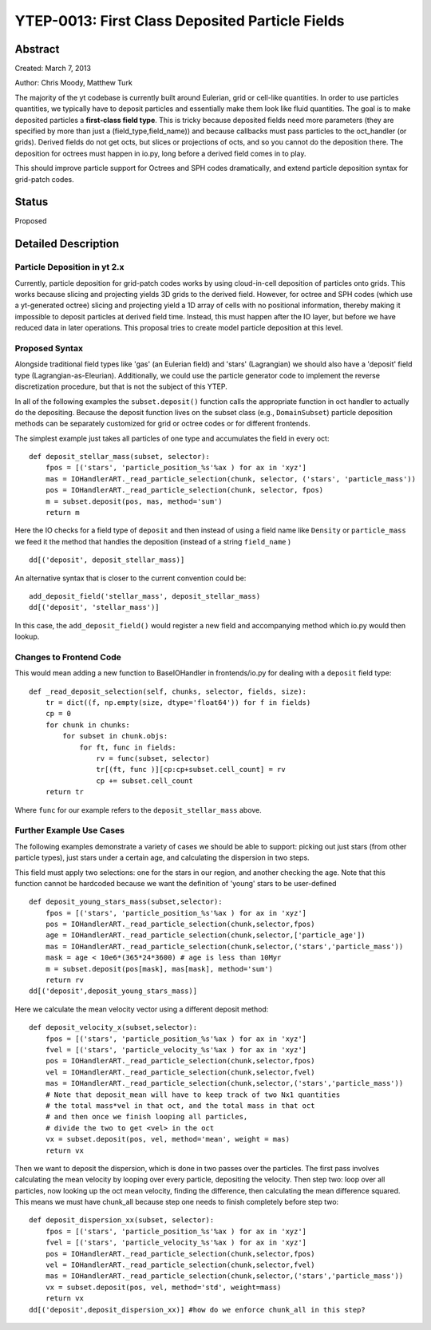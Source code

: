 YTEP-0013: First Class Deposited Particle Fields
========================

Abstract
--------
Created: March 7, 2013

Author: Chris Moody, Matthew Turk

The majority of the yt codebase is currently built around Eulerian, grid 
or cell-like quantities. In order to use particles quantities, we typically
have to deposit particles and essentially make them look like fluid quantities.
The goal is to make deposited particles a **first-class field type**. This is tricky
because deposited fields need more parameters (they are specified by more than 
just a (field_type,field_name)) and because callbacks must pass particles to the
oct_handler (or grids). Derived fields do not get octs, but slices or 
projections of octs, and so you cannot do the deposition there. The deposition 
for octrees must happen in io.py, long before a derived field comes in to play.

This should improve particle support for Octrees and SPH codes dramatically,
and extend particle deposition syntax for grid-patch codes.

Status
------

Proposed

Detailed Description
--------------------

Particle Deposition in yt 2.x
+++++++++++++++++++++++

Currently, particle deposition for grid-patch codes works by using cloud-in-cell
deposition of particles onto grids. This works because slicing and projecting
yields 3D grids to the derived field. However, for octree and SPH codes (which
use a yt-generated octree) slicing and projecting yield a 1D array of cells
with no positional information, thereby making it impossible to deposit
particles at derived field time. Instead, this must happen after the IO layer,
but before we have reduced data in later operations. This proposal tries to 
create model particle deposition at this level.

Proposed Syntax
+++++++++++++++

Alongside traditional field types like 'gas' (an Eulerian field) and 'stars' 
(Lagrangian) we should also have a 'deposit' field type (Lagrangian-as-Eleurian).
Additionally, we could use the particle generator code to implement the reverse 
discretization procedure, but that is not the subject of this YTEP.

In all of the following examples the ``subset.deposit()``
function calls the appropriate function in oct handler to actually
do the depositing. Because the deposit function lives on
the subset class (e.g., ``DomainSubset``) particle deposition methods
can be separately customized for grid or octree codes or for different
frontends.

The simplest example just takes all particles of one type and accumulates
the field in every oct::

    def deposit_stellar_mass(subset, selector):
        fpos = [('stars', 'particle_position_%s'%ax ) for ax in 'xyz']
        mas = IOHandlerART._read_particle_selection(chunk, selector, ('stars', 'particle_mass'))
        pos = IOHandlerART._read_particle_selection(chunk, selector, fpos)
        m = subset.deposit(pos, mas, method='sum')
        return m

Here the IO checks for a field type of ``deposit``
and then instead of using a field name like ``Density`` or ``particle_mass``
we feed it the method that handles the deposition (instead of a string 
``field_name`` ) ::

    dd[('deposit', deposit_stellar_mass)] 

An alternative syntax that is closer to the current convention could be::
    
    add_deposit_field('stellar_mass', deposit_stellar_mass)
    dd[('deposit', 'stellar_mass')] 

In this case, the ``add_deposit_field()`` would register a new field and 
accompanying method which io.py would then lookup.

Changes to Frontend Code
++++++++++++

This would mean adding a new function to BaseIOHandler in frontends/io.py 
for dealing with a ``deposit`` field type::

    def _read_deposit_selection(self, chunks, selector, fields, size):
        tr = dict((f, np.empty(size, dtype='float64')) for f in fields)
        cp = 0
        for chunk in chunks:
            for subset in chunk.objs:
                for ft, func in fields:
                    rv = func(subset, selector)
                    tr[(ft, func )][cp:cp+subset.cell_count] = rv
                    cp += subset.cell_count
        return tr

Where ``func``  for our example refers to the ``deposit_stellar_mass`` above. 

Further Example Use Cases
++++++++

The following examples demonstrate a variety of cases we should be able to 
support: picking out just stars (from other particle types), 
just stars under a certain age, and calculating
the dispersion in two steps.

This field must apply two selections: one for the stars in our region,
and another checking the age. Note that this function
cannot be hardcoded because we want the definition of 'young' stars to be
user-defined ::

    def deposit_young_stars_mass(subset,selector):
        fpos = [('stars', 'particle_position_%s'%ax ) for ax in 'xyz']
        pos = IOHandlerART._read_particle_selection(chunk,selector,fpos)
        age = IOHandlerART._read_particle_selection(chunk,selector,['particle_age'])
        mas = IOHandlerART._read_particle_selection(chunk,selector,('stars','particle_mass'))
        mask = age < 10e6*(365*24*3600) # age is less than 10Myr
        m = subset.deposit(pos[mask], mas[mask], method='sum')
        return rv
    dd[('deposit',deposit_young_stars_mass)]

Here we calculate the mean velocity vector using a different deposit method::

    def deposit_velocity_x(subset,selector):
        fpos = [('stars', 'particle_position_%s'%ax ) for ax in 'xyz']
        fvel = [('stars', 'particle_velocity_%s'%ax ) for ax in 'xyz']
        pos = IOHandlerART._read_particle_selection(chunk,selector,fpos)
        vel = IOHandlerART._read_particle_selection(chunk,selector,fvel)
        mas = IOHandlerART._read_particle_selection(chunk,selector,('stars','particle_mass'))
        # Note that deposit_mean will have to keep track of two Nx1 quantities
        # the total mass*vel in that oct, and the total mass in that oct
        # and then once we finish looping all particles, 
        # divide the two to get <vel> in the oct
        vx = subset.deposit(pos, vel, method='mean', weight = mas)
        return vx

Then we want to deposit the dispersion, which is done in two passes 
over the particles. The first pass involves calculating 
the mean velocity by looping over every particle, depositing the velocity.
Then step two: loop over all particles, now looking up the oct mean velocity, 
finding the difference, then calculating the mean difference squared.
This means we must have chunk_all because step one needs to finish
completely before step two::

    def deposit_dispersion_xx(subset, selector):
        fpos = [('stars', 'particle_position_%s'%ax ) for ax in 'xyz']
        fvel = [('stars', 'particle_velocity_%s'%ax ) for ax in 'xyz']
        pos = IOHandlerART._read_particle_selection(chunk,selector,fpos)
        vel = IOHandlerART._read_particle_selection(chunk,selector,fvel)
        mas = IOHandlerART._read_particle_selection(chunk,selector,('stars','particle_mass'))
        vx = subset.deposit(pos, vel, method='std', weight=mass)
        return vx
    dd[('deposit',deposit_dispersion_xx)] #how do we enforce chunk_all in this step?


